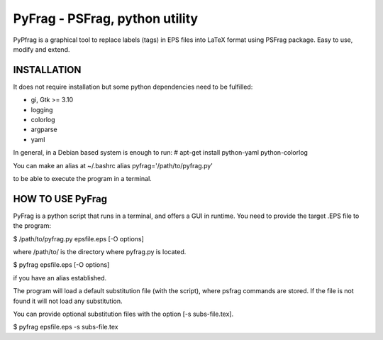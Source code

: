 PyFrag - PSFrag, python utility
===============================

PyPfrag is a graphical tool to replace labels (tags) in EPS files into LaTeX format using PSFrag package.
Easy to use, modify and extend.

INSTALLATION
------------

It does not require installation but some python dependencies need to be fulfilled:

- gi, Gtk >= 3.10
- logging
- colorlog
- argparse
- yaml

In general, in a Debian based system is enough to run:
# apt-get install python-yaml python-colorlog

You can make an alias at ~/.bashrc
alias pyfrag='/path/to/pyfrag.py'

to be able to execute the program in a terminal.

HOW TO USE PyFrag
-----------------

PyFrag is a python script that runs in a terminal, and offers a GUI in runtime.
You need to provide the target .EPS file to the program:

$ /path/to/pyfrag.py epsfile.eps [-O options]

where /path/to/ is the directory where pyfrag.py is located.

$ pyfrag epsfile.eps [-O options]

if you have an alias established.


The program will load a default substitution file (with the script), where psfrag commands are stored.
If the file is not found it will not load any substitution.

You can provide optional substitution files with the option [-s subs-file.tex].

$ pyfrag epsfile.eps -s subs-file.tex

